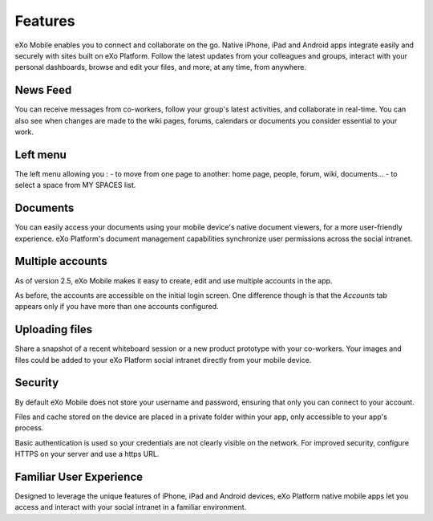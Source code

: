 .. _Features:

#########
Features
#########

eXo Mobile enables you to connect and collaborate on the go. Native
iPhone, iPad and Android apps integrate easily and securely with sites
built on eXo Platform. Follow the latest updates from your colleagues
and groups, interact with your personal dashboards, browse and edit your
files, and more, at any time, from anywhere.

.. Features.News_feed:

News Feed
~~~~~~~~~~~

You can receive messages from co-workers, follow your group's latest
activities, and collaborate in real-time. You can also see when changes
are made to the wiki pages, forums, calendars or documents you consider
essential to your work.

|image0|

Left menu
~~~~~~~~~~

The left menu allowing you :
- to move from one page to another: home page, people, forum, wiki, documents...
- to select a space from MY SPACES list.

|image1|

Documents
~~~~~~~~~~

You can easily access your documents using your mobile device's native
document viewers, for a more user-friendly experience. eXo Platform's
document management capabilities synchronize user permissions across the
social intranet.

|image2|

Multiple accounts
~~~~~~~~~~~~~~~~~~

As of version 2.5, eXo Mobile makes it easy to create, edit and use
multiple accounts in the app.

As before, the accounts are accessible on the initial login screen. One
difference though is that the *Accounts* tab appears only if you have
more than one accounts configured.

|image3|

Uploading files
~~~~~~~~~~~~~~~~~

Share a snapshot of a recent whiteboard session or a new product
prototype with your co-workers. Your images and files could be added to 
your eXo Platform social intranet directly from your mobile device.

Security
~~~~~~~~~~

By default eXo Mobile does not store your username and password,
ensuring that only you can connect to your account.

Files and cache stored on the device are placed in a private folder
within your app, only accessible to your app's process.

Basic authentication is used so your credentials are not clearly visible
on the network. For improved security, configure HTTPS on your server
and use a https URL.

Familiar User Experience
~~~~~~~~~~~~~~~~~~~~~~~~~~

Designed to leverage the unique features of iPhone, iPad and Android
devices, eXo Platform native mobile apps let you access and interact
with your social intranet in a familiar environment.

.. |image0| image:: images/mobile/AS_Mobile.jpg
   :width: 5.00000cm
.. |image1| image:: images/mobile/menu.png
   :width: 5.00000cm
.. |image2| image:: images/mobile/Documents_mobile.png
   :width: 5.00000cm
.. |image3| image:: images/mobile/others.jpg
   :width: 5.00000cm
.. |image4| image:: images/mobile/documents_share.png
   :width: 5.00000cm



